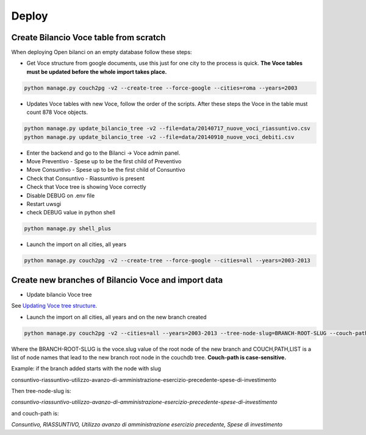 Deploy
========

Create Bilancio Voce table from scratch
---------------------------------------

When deploying Open bilanci on an empty database follow these steps:

- Get Voce structure from google documents, use this just for one city to the process is quick. **The Voce tables must be updated before the whole import takes place.**


.. code-block:: bash

    python manage.py couch2pg -v2 --create-tree --force-google --cities=roma --years=2003
    
    
- Updates Voce tables with new Voce, follow the order of the scripts. After these steps the Voce in the table must count 878 Voce objects.

.. code-block:: bash

    python manage.py update_bilancio_tree -v2 --file=data/20140717_nuove_voci_riassuntivo.csv
    python manage.py update_bilancio_tree -v2 --file=data/20140910_nuove_voci_debiti.csv
    

- Enter the backend and go to the Bilanci -> Voce admin panel.

- Move Preventivo - Spese up to be the first child of Preventivo

- Move Consuntivo - Spese up to be the first child of Consuntivo

- Check that Consuntivo - Riassuntivo is present

- Check that Voce tree is showing Voce correctly

- Disable DEBUG on .env file
- Restart uwsgi
- check DEBUG value in python shell

.. code-block:: bash

    python manage.py shell_plus

- Launch the import on all cities, all years
.. code-block:: bash

    python manage.py couch2pg -v2 --create-tree --force-google --cities=all --years=2003-2013
    
    

Create new branches of Bilancio Voce and import data
----------------------------------------------------
- Update bilancio Voce tree

See `Updating Voce tree structure`_.

.. _`Updating Voce tree structure`: https://github.com/DeppSRL/open_bilanci/blob/master/docs/bilancio_tree.rst#updating-voce-tree-structure/


- Launch the import on all cities, all years and on the new branch created

.. code-block:: bash

    python manage.py couch2pg -v2 --cities=all --years=2003-2013 --tree-node-slug=BRANCH-ROOT-SLUG --couch-path=COUCH,PATH,LIST
    

Where the BRANCH-ROOT-SLUG is the voce.slug value of the root node of the new branch and COUCH,PATH,LIST is a list of node names that lead to the new branch root node in the couchdb tree.
**Couch-path is case-sensitive.**

Example: if the branch added starts with the node with slug 

consuntivo-riassuntivo-utilizzo-avanzo-di-amministrazione-esercizio-precedente-spese-di-investimento

Then tree-node-slug is: 

*consuntivo-riassuntivo-utilizzo-avanzo-di-amministrazione-esercizio-precedente-spese-di-investimento*

and couch-path is: 

*Consuntivo, RIASSUNTIVO, Utilizzo avanzo di amministrazione esercizio precedente, Spese di investimento*

    
